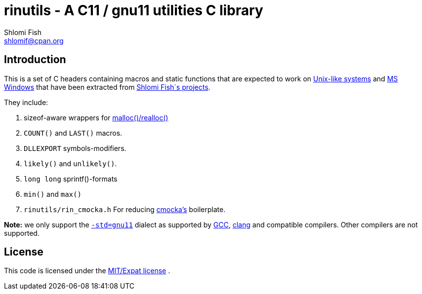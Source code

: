 rinutils - A C11 / gnu11 utilities C library
============================================
Shlomi Fish <shlomif@cpan.org>
:Date: 2018-10-07
:Revision: $Id$

[id="intro"]
Introduction
------------

This is a set of C headers containing macros and static functions that
are expected to work on https://en.wikipedia.org/wiki/Unix-like[Unix-like systems]
and https://en.wikipedia.org/wiki/Microsoft_Windows[MS Windows] that have
been extracted from https://www.shlomifish.org/[Shlomi Fish´s projects].

They include:

1. sizeof-aware wrappers for https://en.cppreference.com/w/c/memory/malloc[malloc()/realloc()]

2. +COUNT()+ and +LAST()+ macros.

3. +DLLEXPORT+ symbols-modifiers.

4. +likely()+ and +unlikely()+.

5. +long long+ sprintf()-formats

6. +min()+ and +max()+

7. +rinutils/rin_cmocka.h+ For reducing https://cmocka.org/[cmocka’s] boilerplate.

**Note:** we only support the https://gcc.gnu.org/onlinedocs/gcc/Standards.html[`-std=gnu11`]
dialect as supported by https://en.wikipedia.org/wiki/GNU_Compiler_Collection[GCC],
https://en.wikipedia.org/wiki/Clang[clang] and compatible compilers. Other compilers
are not supported.

[id="license"]
License
-------

This code is licensed under the https://en.wikipedia.org/wiki/MIT_License#Variants[MIT/Expat license] .
